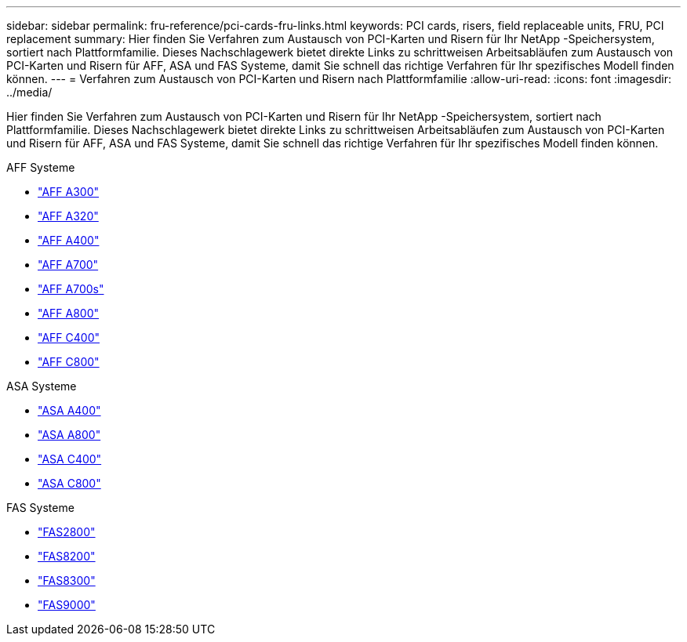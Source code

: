 ---
sidebar: sidebar 
permalink: fru-reference/pci-cards-fru-links.html 
keywords: PCI cards, risers, field replaceable units, FRU, PCI replacement 
summary: Hier finden Sie Verfahren zum Austausch von PCI-Karten und Risern für Ihr NetApp -Speichersystem, sortiert nach Plattformfamilie.  Dieses Nachschlagewerk bietet direkte Links zu schrittweisen Arbeitsabläufen zum Austausch von PCI-Karten und Risern für AFF, ASA und FAS Systeme, damit Sie schnell das richtige Verfahren für Ihr spezifisches Modell finden können. 
---
= Verfahren zum Austausch von PCI-Karten und Risern nach Plattformfamilie
:allow-uri-read: 
:icons: font
:imagesdir: ../media/


[role="lead"]
Hier finden Sie Verfahren zum Austausch von PCI-Karten und Risern für Ihr NetApp -Speichersystem, sortiert nach Plattformfamilie.  Dieses Nachschlagewerk bietet direkte Links zu schrittweisen Arbeitsabläufen zum Austausch von PCI-Karten und Risern für AFF, ASA und FAS Systeme, damit Sie schnell das richtige Verfahren für Ihr spezifisches Modell finden können.

[role="tabbed-block"]
====
.AFF Systeme
--
* link:../a300/pci-cards-and-risers-replace.html["AFF A300"]
* link:../a320/pci-cards-and-risers-replace.html["AFF A320"]
* link:../a400/pci-cards-and-risers-replace.html["AFF A400"]
* link:../a700/pci-cards-and-risers-replace.html["AFF A700"]
* link:../a700s/pci-cards-and-risers-replace.html["AFF A700s"]
* link:../a800/pci-cards-and-risers-replace.html["AFF A800"]
* link:../c400/pci-cards-and-risers-replace.html["AFF C400"]
* link:../c800/pci-cards-and-risers-replace.html["AFF C800"]


--
.ASA Systeme
--
* link:../asa400/pci-cards-and-risers-replace.html["ASA A400"]
* link:../asa800/pci-cards-and-risers-replace.html["ASA A800"]
* link:../asa-c400/pci-cards-and-risers-replace.html["ASA C400"]
* link:../asa-c800/pci-cards-and-risers-replace.html["ASA C800"]


--
.FAS Systeme
--
* link:../fas2800/pci-cards-and-risers-replace.html["FAS2800"]
* link:../fas8200/pci-cards-and-risers-replace.html["FAS8200"]
* link:../fas8300/pci-cards-and-risers-replace.html["FAS8300"]
* link:../fas9000/pci-cards-and-risers-replace.html["FAS9000"]


--
====